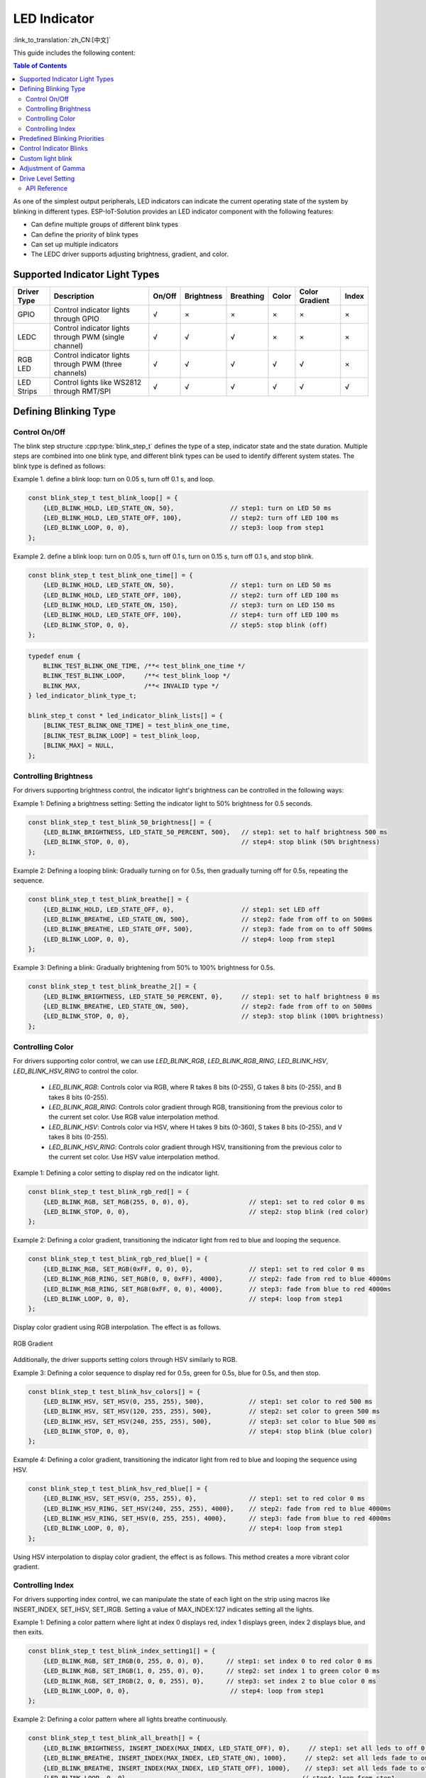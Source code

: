 LED Indicator
==============
:link_to_translation:`zh_CN:[中文]`


This guide includes the following content:

.. contents:: Table of Contents
    :local:
    :depth: 2

As one of the simplest output peripherals, LED indicators can indicate the current operating state of the system by blinking in different types. ESP-IoT-Solution provides an LED indicator component with the following features:

- Can define multiple groups of different blink types
- Can define the priority of blink types
- Can set up multiple indicators
- The LEDC driver supports adjusting brightness, gradient, and color.

Supported Indicator Light Types
---------------------------------

+-------------+-------------------------------------------------------+--------+------------+-----------+-------+----------------+-------+
| Driver Type |                      Description                      | On/Off | Brightness | Breathing | Color | Color Gradient | Index |
+=============+=======================================================+========+============+===========+=======+================+=======+
| GPIO        | Control indicator lights through GPIO                 | √      | ×          | ×         | ×     | ×              | ×     |
+-------------+-------------------------------------------------------+--------+------------+-----------+-------+----------------+-------+
| LEDC        | Control indicator lights through PWM (single channel) | √      | √          | √         | ×     | ×              | ×     |
+-------------+-------------------------------------------------------+--------+------------+-----------+-------+----------------+-------+
| RGB LED     | Control indicator lights through PWM (three channels) | √      | √          | √         | √     | √              | ×     |
+-------------+-------------------------------------------------------+--------+------------+-----------+-------+----------------+-------+
| LED Strips  | Control lights like WS2812 through RMT/SPI            | √      | √          | √         | √     | √              | √     |
+-------------+-------------------------------------------------------+--------+------------+-----------+-------+----------------+-------+

Defining Blinking Type
------------------------

Control On/Off
^^^^^^^^^^^^^^^^^

The blink step structure :cpp:type:`blink_step_t` defines the type of a step, indicator state and the state duration. Multiple steps are combined into one blink type, and different blink types can be used to identify different system states. The blink type is defined as follows:

Example 1. define a blink loop: turn on 0.05 s, turn off 0.1 s, and loop.

.. code:: c

    const blink_step_t test_blink_loop[] = {
        {LED_BLINK_HOLD, LED_STATE_ON, 50},               // step1: turn on LED 50 ms
        {LED_BLINK_HOLD, LED_STATE_OFF, 100},             // step2: turn off LED 100 ms
        {LED_BLINK_LOOP, 0, 0},                           // step3: loop from step1
    };

Example 2. define a blink loop: turn on 0.05 s, turn off 0.1 s, turn on 0.15 s, turn off 0.1 s, and stop blink.

.. code:: c

    const blink_step_t test_blink_one_time[] = {
        {LED_BLINK_HOLD, LED_STATE_ON, 50},               // step1: turn on LED 50 ms
        {LED_BLINK_HOLD, LED_STATE_OFF, 100},             // step2: turn off LED 100 ms
        {LED_BLINK_HOLD, LED_STATE_ON, 150},              // step3: turn on LED 150 ms
        {LED_BLINK_HOLD, LED_STATE_OFF, 100},             // step4: turn off LED 100 ms
        {LED_BLINK_STOP, 0, 0},                           // step5: stop blink (off)
    };

.. code:: c

    typedef enum {
        BLINK_TEST_BLINK_ONE_TIME, /**< test_blink_one_time */
        BLINK_TEST_BLINK_LOOP,     /**< test_blink_loop */
        BLINK_MAX,                 /**< INVALID type */
    } led_indicator_blink_type_t;

    blink_step_t const * led_indicator_blink_lists[] = {
        [BLINK_TEST_BLINK_ONE_TIME] = test_blink_one_time,
        [BLINK_TEST_BLINK_LOOP] = test_blink_loop,
        [BLINK_MAX] = NULL,
    };


Controlling Brightness
^^^^^^^^^^^^^^^^^^^^^^^^

For drivers supporting brightness control, the indicator light's brightness can be controlled in the following ways:

Example 1: Defining a brightness setting: Setting the indicator light to 50% brightness for 0.5 seconds.

.. code:: c

    const blink_step_t test_blink_50_brightness[] = {
        {LED_BLINK_BRIGHTNESS, LED_STATE_50_PERCENT, 500},   // step1: set to half brightness 500 ms
        {LED_BLINK_STOP, 0, 0},                              // step4: stop blink (50% brightness)
    };

Example 2: Defining a looping blink: Gradually turning on for 0.5s, then gradually turning off for 0.5s, repeating the sequence.

.. code:: c

    const blink_step_t test_blink_breathe[] = {
        {LED_BLINK_HOLD, LED_STATE_OFF, 0},                  // step1: set LED off
        {LED_BLINK_BREATHE, LED_STATE_ON, 500},              // step2: fade from off to on 500ms
        {LED_BLINK_BREATHE, LED_STATE_OFF, 500},             // step3: fade from on to off 500ms
        {LED_BLINK_LOOP, 0, 0},                              // step4: loop from step1
    };

Example 3: Defining a blink: Gradually brightening from 50% to 100% brightness for 0.5s.

.. code:: c

    const blink_step_t test_blink_breathe_2[] = {
        {LED_BLINK_BRIGHTNESS, LED_STATE_50_PERCENT, 0},     // step1: set to half brightness 0 ms
        {LED_BLINK_BREATHE, LED_STATE_ON, 500},              // step2: fade from off to on 500ms
        {LED_BLINK_STOP, 0, 0},                              // step3: stop blink (100% brightness)
    };

Controlling Color
^^^^^^^^^^^^^^^^^^^

For drivers supporting color control, we can use `LED_BLINK_RGB`, `LED_BLINK_RGB_RING`, `LED_BLINK_HSV`, `LED_BLINK_HSV_RING` to control the color.

    - `LED_BLINK_RGB`: Controls color via RGB, where R takes 8 bits (0-255), G takes 8 bits (0-255), and B takes 8 bits (0-255).
    - `LED_BLINK_RGB_RING`: Controls color gradient through RGB, transitioning from the previous color to the current set color. Use RGB value interpolation method.
    - `LED_BLINK_HSV`: Controls color via HSV, where H takes 9 bits (0-360), S takes 8 bits (0-255), and V takes 8 bits (0-255).
    - `LED_BLINK_HSV_RING`: Controls color gradient through HSV, transitioning from the previous color to the current set color. Use HSV value interpolation method.

Example 1: Defining a color setting to display red on the indicator light.

.. code:: c

    const blink_step_t test_blink_rgb_red[] = {
        {LED_BLINK_RGB, SET_RGB(255, 0, 0), 0},                // step1: set to red color 0 ms
        {LED_BLINK_STOP, 0, 0},                                // step2: stop blink (red color)
    };

Example 2: Defining a color gradient, transitioning the indicator light from red to blue and looping the sequence.

.. code:: c

    const blink_step_t test_blink_rgb_red_blue[] = {
        {LED_BLINK_RGB, SET_RGB(0xFF, 0, 0), 0},               // step1: set to red color 0 ms
        {LED_BLINK_RGB_RING, SET_RGB(0, 0, 0xFF), 4000},       // step2: fade from red to blue 4000ms
        {LED_BLINK_RGB_RING, SET_RGB(0xFF, 0, 0), 4000},       // step3: fade from blue to red 4000ms
        {LED_BLINK_LOOP, 0, 0},                                // step4: loop from step1
    };

Display color gradient using RGB interpolation. The effect is as follows.

.. figure:: ../../_static/display/led_indicator_rgb_ring.png
   :align: center
   :width: 60%

   RGB Gradient

Additionally, the driver supports setting colors through HSV similarly to RGB.

Example 3: Defining a color sequence to display red for 0.5s, green for 0.5s, blue for 0.5s, and then stop.

.. code:: c

    const blink_step_t test_blink_hsv_colors[] = {
        {LED_BLINK_HSV, SET_HSV(0, 255, 255), 500},            // step1: set color to red 500 ms
        {LED_BLINK_HSV, SET_HSV(120, 255, 255), 500},          // step2: set color to green 500 ms
        {LED_BLINK_HSV, SET_HSV(240, 255, 255), 500},          // step3: set color to blue 500 ms
        {LED_BLINK_STOP, 0, 0},                                // step4: stop blink (blue color)
    };

Example 4: Defining a color gradient, transitioning the indicator light from red to blue and looping the sequence using HSV.

.. code:: c

    const blink_step_t test_blink_hsv_red_blue[] = {
        {LED_BLINK_HSV, SET_HSV(0, 255, 255), 0},              // step1: set to red color 0 ms
        {LED_BLINK_HSV_RING, SET_HSV(240, 255, 255), 4000},    // step2: fade from red to blue 4000ms
        {LED_BLINK_HSV_RING, SET_HSV(0, 255, 255), 4000},      // step3: fade from blue to red 4000ms
        {LED_BLINK_LOOP, 0, 0},                                // step4: loop from step1
    };

Using HSV interpolation to display color gradient, the effect is as follows. This method creates a more vibrant color gradient.

.. figure:: ../../_static/display/led_indicator_hsv_ring.png
   :align: center
   :width: 60%

Controlling Index
^^^^^^^^^^^^^^^^^^^

For drivers supporting index control, we can manipulate the state of each light on the strip using macros like INSERT_INDEX, SET_IHSV, SET_IRGB. Setting a value of MAX_INDEX:127 indicates setting all the lights.

Example 1: Defining a color pattern where light at index 0 displays red, index 1 displays green, index 2 displays blue, and then exits.

.. code:: c

    const blink_step_t test_blink_index_setting1[] = {
        {LED_BLINK_RGB, SET_IRGB(0, 255, 0, 0), 0},      // step1: set index 0 to red color 0 ms
        {LED_BLINK_RGB, SET_IRGB(1, 0, 255, 0), 0},      // step2: set index 1 to green color 0 ms
        {LED_BLINK_RGB, SET_IRGB(2, 0, 0, 255), 0},      // step3: set index 2 to blue color 0 ms
        {LED_BLINK_LOOP, 0, 0},                           // step4: loop from step1
    };

Example 2: Defining a color pattern where all lights breathe continuously.

.. code:: c

    const blink_step_t test_blink_all_breath[] = {
        {LED_BLINK_BRIGHTNESS, INSERT_INDEX(MAX_INDEX, LED_STATE_OFF), 0},     // step1: set all leds to off 0 ms
        {LED_BLINK_BREATHE, INSERT_INDEX(MAX_INDEX, LED_STATE_ON), 1000},     // step2: set all leds fade to on 1000 ms
        {LED_BLINK_BREATHE, INSERT_INDEX(MAX_INDEX, LED_STATE_OFF), 1000},    // step3: set all leds fade to off 1000 ms
        {LED_BLINK_LOOP, 0, 0},                                              // step4: loop from step1
    };

Predefined Blinking Priorities
-----------------------------------

These examples demonstrate controlling individual or all lights on the strip using specific indexes or macros like MAX_INDEX.

For the same indicator, a high-priority blink can interrupt an ongoing low-priority blink, which will resume execution after the high-priority blink stop. The blink priority can be adjusted by configuring the enumeration member order of the blink type ``led_indicator_blink_type_t``, the smaller order value the higher execution priority.

For instance, in the following example, ``test_blink_one_time`` has higher priority than ``test_blink_loop``, and should blink first:

.. code:: c

    typedef enum {
        BLINK_TEST_BLINK_ONE_TIME, /**< test_blink_one_time */
        BLINK_TEST_BLINK_LOOP,     /**< test_blink_loop */
        BLINK_MAX,                 /**< INVALID type */
    } led_indicator_blink_type_t;

Control Indicator Blinks
------------------------------

Create an indicator by specifying an IO and a set of configuration information.

.. code:: c

   led_indicator_gpio_config_t led_indicator_gpio_config = {
        .gpio_num = 1,              /**< num of GPIO */
        .is_active_level_high = 1,
    };
    led_config_t config = {
        .blink_lists = led_indicator_get_sample_lists(),
        .blink_list_num = led_indicator_get_sample_lists_num(),
    };
    led_indicator_handle_t led_handle  = iot_led_new_gpio_device(&config, &led_indicator_gpio_config);


Start/stop blinking: control your indicator to start/stop a specified type of blink by calling corresponding functions. The functions are returned immediately after calling, and the blink process is controlled by the internal timer. The same indicator can perform multiple blink types in turn based on their priorities.

.. code:: c

    led_indicator_start(led_handle, BLINK_TEST_BLINK_LOOP); // call to start, the function not block

    /*
    *......
    */

    led_indicator_stop(led_handle, BLINK_TEST_BLINK_LOOP); // call stop


Delete an indicator: you can also delete an indicator to release resources if there are no further operations required.

.. code:: c

    led_indicator_delete(&led_handle);

Preempt operation: You can flash the specified type directly at any time.

.. code:: c

    led_indicator_preempt_start(led_handle, BLINK_TEST_BLINK_LOOP);

Stop preempt: You can use the stop queueing function to cancel the blinking mode that is being queued.

.. code:: c

    led_indicator_preempt_stop(led_handle, BLINK_TEST_BLINK_LOOP);

.. Note::

    This component supports thread-safe operations. You can share the LED indicator handle ``led_indicator_handle_t`` with global variables, or use :cpp:type:`led_indicator_get_handle` to get the handle in other threads via the LED's IO number for operation.

Custom light blink
--------------------

.. code:: c

    static blink_step_t const *led_blink_lst[] = {
        [BLINK_DOUBLE] = double_blink,
        [BLINK_TRIPLE] = triple_blink,
        [BLINK_NUM] = NULL,
    };

    led_indicator_gpio_config_t led_indicator_gpio_config = {
        .gpio_num = 1,              /**< num of GPIO */
        .is_active_level_high = 1,
    };

    led_config_t config = {
        .blink_lists = led_blink_lst,,
        .blink_list_num = BLINK_MAX,,
    };

By defining ``led_blink_lst[]`` to achieve the custom indicator.

Adjustment of Gamma
--------------------

The way human eyes perceive brightness is not linear but has certain nonlinear characteristics. Under normal conditions, the human eye is more sensitive to darker areas and less sensitive to brighter areas. However, on digital display devices such as monitors, the brightness values of images are usually encoded in a linear manner. This leads to issues of brightness distortion or loss of details when converting the linearly encoded brightness values to the perceived brightness by the human eye. To address this problem, gamma correction is applied to the image. Gamma correction involves adjusting the brightness values nonlinearly to correct the image display. By applying a gamma value (typically ranging from 2.2 to 2.4), the linearly encoded brightness values are mapped to a nonlinear brightness curve that better matches the perception of the human eye. This improves the visibility of details in darker areas and enhances the overall visual accuracy and balance of the image.

.. figure:: ../../_static/display/led_indicator_gamma_correction.png
   :align: center
   :width: 60%

   Gamma Curve

.. code:: c

    float gamma = 2.3;
    led_indicator_new_gamma_table(gamma);

The default gamma table is 2.3, and a new gamma table can be generated using the `led_indicator_new_gamma_table()` function.

Drive Level Setting
---------------------

For different hardware configurations, it might involve either common anode or common cathode connections. You can adjust the `is_active_level_high` in the settings to either `true` or `false` to configure the drive level.

API Reference
^^^^^^^^^^^^^^^^

.. include-build-file:: inc/led_indicator.inc
